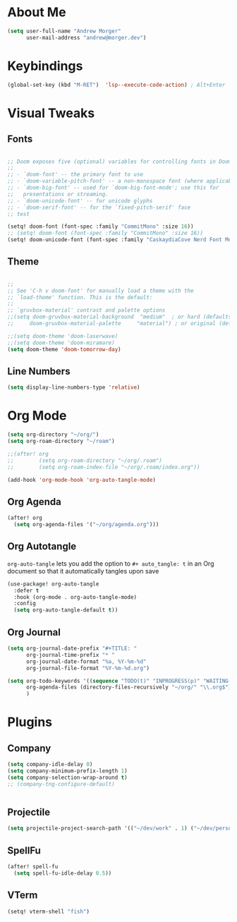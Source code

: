 #+ TITLE: Doom Emacs Configuration

* About Me

#+begin_src emacs-lisp :tangle yes
(setq user-full-name "Andrew Morger"
      user-mail-address "andrew@morger.dev")
#+end_src

* Keybindings

#+begin_src emacs-lisp
(global-set-key (kbd "M-RET")  'lsp--execute-code-action) ; Alt+Enter
#+end_src

* Visual Tweaks

** Fonts
#+begin_src emacs-lisp

;; Doom exposes five (optional) variables for controlling fonts in Doom:
;;
;; - `doom-font' -- the primary font to use
;; - `doom-variable-pitch-font' -- a non-monospace font (where applicable)
;; - `doom-big-font' -- used for `doom-big-font-mode'; use this for
;;   presentations or streaming.
;; - `doom-unicode-font' -- for unicode glyphs
;; - `doom-serif-font' -- for the `fixed-pitch-serif' face
;; test

(setq! doom-font (font-spec :family "CommitMono" :size 16))
;; (setq! doom-font (font-spec :family "CommitMono" :size 16))
(setq! doom-unicode-font (font-spec :family "CaskaydiaCove Nerd Font Mono" :size 14))

#+end_src
** Theme
#+begin_src emacs-lisp

;;
;; See 'C-h v doom-font' for manually load a theme with the
;; `load-theme' function. This is the default:
;;
;; `gruvbox-material' contrast and palette options
;;(setq doom-gruvbox-material-background  "medium"  ; or hard (defaults to soft)
;;     doom-gruvbox-material-palette     "material") ; or original (defaults to material)

;;(setq doom-theme 'doom-laserwave)
;;(setq doom-theme 'doom-miramare)
(setq doom-theme 'doom-tomorrow-day)

#+end_src

** Line Numbers

#+begin_src emacs-lisp
(setq display-line-numbers-type 'relative)
#+end_src

* Org Mode

#+begin_src emacs-lisp
(setq org-directory "~/org/")
(setq org-roam-directory "~/roam")

;;(after! org
;;        (setq org-roam-directory "~/org/.roam")
;;        (setq org-roam-index-file "~/org/.roam/index.org"))

(add-hook 'org-mode-hook 'org-auto-tangle-mode)
#+end_src

** Org Agenda

#+begin_src emacs-lisp
(after! org
  (setq org-agenda-files '("~/org/agenda.org")))

#+end_src

** Org Autotangle
=org-auto-tangle= lets you add the option to =#+ auto_tangle: t= in an Org document so that it automatically tangles upon save

#+begin_src emacs-lisp
(use-package! org-auto-tangle
  :defer t
  :hook (org-mode . org-auto-tangle-mode)
  :config
  (setq org-auto-tangle-default t))

#+end_src

** Org Journal

#+begin_src emacs-lisp
(setq org-journal-date-prefix "#+TITLE: "
      org-journal-time-prefix "* "
      org-journal-date-format "%a, %Y-%m-%d"
      org-journal-file-format "%Y-%m-%d.org")

(setq org-todo-keywords '((sequence "TODO(t)" "INPROGRESS(p)" "WAITING(w)" "|" "DONE(d)" "CANCELLED(c)"))
      org-agenda-files (directory-files-recursively "~/org/" "\\.org$")
      )

#+end_src

* Plugins
**  Company
#+begin_src emacs-lisp
(setq company-idle-delay 0)
(setq company-minimum-prefix-length 1)
(setq company-selection-wrap-around t)
;; (company-tng-configure-default)


#+end_src
** Projectile
#+begin_src emacs-lisp
(setq projectile-project-search-path '(("~/dev/work" . 1) ("~/dev/personal" . 1) ("~/dev/training" . 1)("~/roam") ))
#+end_src

**  SpellFu
#+begin_src emacs-lisp
(after! spell-fu
  (setq spell-fu-idle-delay 0.5))
#+end_src
** VTerm
#+begin_src emacs-lisp
(setq! vterm-shell "fish")
#+end_src
